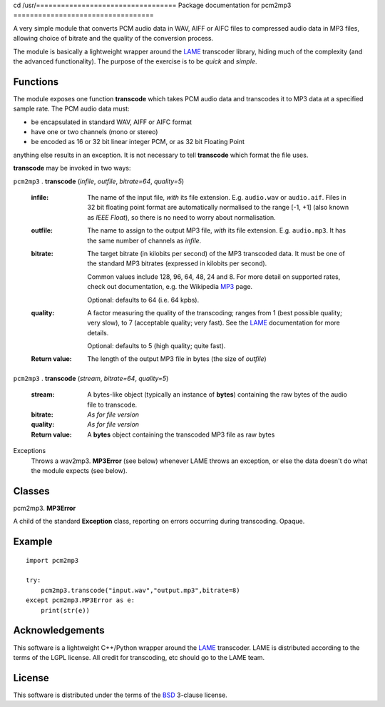 cd /usr/==================================
Package documentation for pcm2mp3
==================================

A very simple module that converts PCM audio data in WAV, AIFF or AIFC files to compressed audio data in MP3 files, allowing choice of bitrate and the quality of the conversion process.  

The module is basically a lightweight wrapper around the LAME_ transcoder library, hiding much of the complexity (and the advanced functionality).  The purpose of the exercise is to be *quick* and *simple*.

Functions
---------

The module exposes one function **transcode** which takes PCM audio data and transcodes it to MP3 data at a specified sample rate.  The PCM audio data must:

* be encapsulated in standard WAV, AIFF or AIFC format
* have one or two channels (mono or stereo)
* be encoded as 16 or 32 bit linear integer PCM, or as 32 bit Floating Point

anything else results in an exception.  It is not necessary to tell **transcode** which format the file uses.

**transcode** may be invoked in two ways:   

``pcm2mp3`` . **transcode** (*infile*, *outfile*, *bitrate=64*, *quality=5*)

  :infile:     
    The name of the input file, *with* its file extension.  E.g. ``audio.wav`` or ``audio.aif``.  Files in 32 bit floating 
    point format are automatically normalised to the range [-1, +1] (also known as *IEEE* *Float*), so there is no
    need to worry about normalisation.

  :outfile:    
    The name to assign to the output MP3 file, *with* its file extension.  E.g. ``audio.mp3``.
    It has the same number of channels as *infile*.

  :bitrate:    
    The target bitrate (in kilobits per second) of the MP3 transcoded data.
    It must be one of the standard MP3 bitrates (expressed in kilobits per second).

    Common values include 128, 96, 64, 48, 24 and 8.  For more detail on supported rates, 
    check out documentation, e.g. the Wikipedia MP3_ page.   

    Optional: defaults to 64 (i.e. 64 kpbs).

  :quality:    
    A factor measuring the quality of the transcoding; ranges from 1 (best possible quality; very slow), 
    to 7 (acceptable quality; very fast).  See the LAME_ documentation for more details.

    Optional: defaults to 5 (high quality; quite fast).

  :Return value:
    The length of the output MP3 file in bytes (the size of *outfile*)


``pcm2mp3`` . **transcode** (*stream*, *bitrate=64*, *quality=5*)

  :stream:
    A bytes-like object (typically an instance of **bytes**) containing the raw bytes of the audio file to transcode. 
    

  :bitrate:    
    *As for file version*

  :quality:    
    *As for file version* 

  :Return value:
    A **bytes** object containing the transcoded MP3 file as raw bytes

Exceptions
  Throws a wav2mp3. **MP3Error** (see below) whenever LAME throws an exception, or else the data doesn't do what the module expects (see below).
    

Classes
-------

pcm2mp3. **MP3Error**

A child of the standard **Exception** class, reporting on errors occurring during transcoding.  Opaque.

Example
-------

::

  import pcm2mp3
  
  try:
      pcm2mp3.transcode("input.wav","output.mp3",bitrate=8)
  except pcm2mp3.MP3Error as e:
      print(str(e))


Acknowledgements
----------------

This software is a lightweight C++/Python wrapper around the LAME_ transcoder.  LAME is distributed according to the terms of the LGPL license.  All credit for transcoding, etc should go to the LAME team.

License
-------

This software is distributed under the terms of the BSD_ 3-clause license.   




.. _LAME: http://www.mp3dev.org
.. _MP3: https://en.wikipedia.org/wiki/MP3#Bit_rate
.. _BSD: https://opensource.org/licenses/BSD-3-Clause


